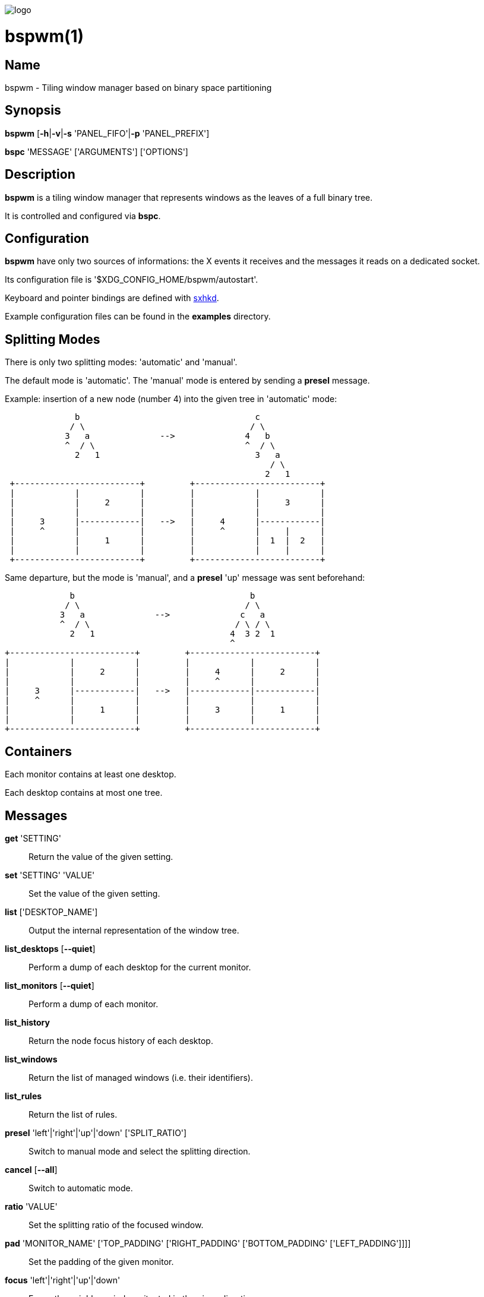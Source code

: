image:https://github.com/baskerville/bspwm/raw/master/logo/bspwm-logo.png[logo]

:man source:   Bspwm
:man version:  {revnumber}
:man manual:   Bspwm Manual

bspwm(1)
========

Name
----

bspwm - Tiling window manager based on binary space partitioning

Synopsis
--------

*bspwm* [*-h*|*-v*|*-s* 'PANEL_FIFO'|*-p* 'PANEL_PREFIX']

*bspc* 'MESSAGE' ['ARGUMENTS'] ['OPTIONS']

Description
-----------

*bspwm* is a tiling window manager that represents windows as the leaves of a full binary tree.

It is controlled and configured via *bspc*.

Configuration
-------------

*bspwm* have only two sources of informations: the X events it receives and the messages it reads on a dedicated socket.

Its configuration file is '$XDG_CONFIG_HOME/bspwm/autostart'.

Keyboard and pointer bindings are defined with https://github.com/baskerville/sxhkd[sxhkd].

Example configuration files can be found in the *examples* directory.

Splitting Modes
---------------

There is only two splitting modes: 'automatic' and 'manual'.

The default mode is 'automatic'. The 'manual' mode is entered by sending a *presel* message.

Example: insertion of a new node (number 4) into the given tree in 'automatic' mode:

----
              b                                   c
             / \                                 / \
            3   a              -->              4   b
            ^  / \                              ^  / \
              2   1                               3   a
                                                     / \
                                                    2   1
 +-------------------------+         +-------------------------+
 |            |            |         |            |            |
 |            |     2      |         |            |     3      |
 |            |            |         |            |            |
 |     3      |------------|   -->   |     4      |------------|
 |     ^      |            |         |     ^      |     |      |
 |            |     1      |         |            |  1  |  2   |
 |            |            |         |            |     |      |
 +-------------------------+         +-------------------------+
----

Same departure, but the mode is 'manual', and a *presel* 'up' message was sent beforehand:

----
             b                                   b
            / \                                 / \
           3   a              -->              c   a
           ^  / \                             / \ / \
             2   1                           4  3 2  1
                                             ^
+-------------------------+         +-------------------------+
|            |            |         |            |            |
|            |     2      |         |     4      |     2      |
|            |            |         |     ^      |            |
|     3      |------------|   -->   |------------|------------|
|     ^      |            |         |            |            |
|            |     1      |         |     3      |     1      |
|            |            |         |            |            |
+-------------------------+         +-------------------------+
----

Containers
----------

Each monitor contains at least one desktop.

Each desktop contains at most one tree.

Messages
--------


*get* 'SETTING'::
    Return the value of the given setting.

*set* 'SETTING' 'VALUE'::
    Set the value of the given setting.

*list* ['DESKTOP_NAME']::
    Output the internal representation of the window tree.

*list_desktops* [*--quiet*]::
    Perform a dump of each desktop for the current monitor.

*list_monitors* [*--quiet*]::
    Perform a dump of each monitor.

*list_history*::
    Return the node focus history of each desktop.

*list_windows*::
    Return the list of managed windows (i.e. their identifiers).

*list_rules*::
    Return the list of rules.

*presel* 'left'|'right'|'up'|'down' ['SPLIT_RATIO']::
    Switch to manual mode and select the splitting direction.

*cancel* [*--all*]::
    Switch to automatic mode.

*ratio* 'VALUE'::
    Set the splitting ratio of the focused window.

*pad* 'MONITOR_NAME' ['TOP_PADDING' ['RIGHT_PADDING' ['BOTTOM_PADDING' ['LEFT_PADDING']]]]::
    Set the padding of the given monitor.

*focus* 'left'|'right'|'up'|'down'::
    Focus the neighbor window situated in the given direction.

*shift* 'left'|'right'|'up'|'down'::
    Exchange the current window with the given neighbor.

*swap* [*--keep-focus*]::
    Swap the focused window with the last focused window.

*push* 'left'|'right'|'up'|'down'::
    Push the fence located in the given direction.

*pull* 'left'|'right'|'up'|'down'::
    Pull the fence located in the given direction.

*fence_ratio* 'left'|'right'|'up'|'down' 'RATIO'::
    Set the splitting ratio of the fence located in the given direction.

*cycle* 'next'|'prev' [*--skip-floating*|*--skip-tiled*|*--skip-class-equal*|*--skip-class-differ*]::
    Focus the next or previous window matching the given constraints.

*nearest* 'older'|'newer' [*--skip-floating*|*--skip-tiled*|*--skip-class-equal*|*--skip-class-differ*]::
    Focus the nearest window matching the given constraints.

*biggest*::
    Return the ID of the biggest tiled window.

*circulate* 'forward'|'backward'::
    Circulate the leaves in the given direction.

*grab_pointer* 'focus'|'move'|'resize_side'|'resize_corner'::
    Begin the specified pointer action.

*track_pointer* 'ROOT_X' 'ROOT_Y'::
    Pass the pointer root coordinates for the current pointer action.

*toggle_fullscreen*::
    Toggle the fullscreen state of the current window.

*toggle_floating*::
    Toggle the floating state of the current window.

*toggle_locked*::
    Toggle the locked state of the current window (locked windows will not respond to the *close* message).

*toggle_visibility*::
    Toggle the visibility of all the managed windows.

*close*::
    Close the focused window.

*kill*::
    Kill the focused window.

*send_to* 'DESKTOP_NAME' [*--follow*]::
    Send the focused window to the given desktop.

*drop_to* 'next'|'prev' [*--follow*]::
    Send the focused window to the next or previous desktop.

*send_to_monitor* 'MONITOR_NAME' [*--follow*]::
    Send the focused window to the given monitor.

*drop_to_monitor* 'next'|'prev' [*--follow*]::
    Send the focused window to the next or previous monitor.

*use* 'DESKTOP_NAME'::
    Select the given desktop.

*use_monitor* 'MONITOR_NAME'::
    Select the given monitor.

*focus_monitor* 'left'|'right'|'up'|'down'::
    Focus the nearest monitor in the given direction.

*alternate*::
    Alternate between the current and the last focused window.

*alternate_desktop*::
    Alternate between the current and the last focused desktop.

*alternate_monitor*::
    Alternate between the current and the last focused monitor.

*add* 'DESKTOP_NAME' ...::
    Make new desktops with the given names.

*add_in* 'MONITOR_NAME' 'DESKTOP_NAME' ...::
    Make new desktops with the given names in the given monitor.

*rename_monitor* 'CURRENT_NAME' 'NEW_NAME'::
    Rename the monitor named 'CURRENT_NAME' to 'NEW_NAME'.

*rename* 'CURRENT_NAME' 'NEW_NAME'::
    Rename the desktop named 'CURRENT_NAME' to 'NEW_NAME'.

*remove_desktop* 'DESKTOP_NAME' ...::
    Remove the given desktops.

*send_desktop_to* 'MONITOR_NAME' [*--follow*]::
    Send the current desktop to the given monitor.

*cycle_monitor* 'next'|'prev'::
    Select the next or previous monitor.

*cycle_desktop* 'next'|'prev' [*--skip-free*|*--skip-occupied*]::
    Select the next or previous desktop.

*layout* 'monocle'|'tiled' ['DESKTOP_NAME' ...]::
    Set the layout of the given desktops (current if none given).

*cycle_layout*::
    Cycle the layout of the current desktop.

*rotate* 'clockwise'|'counter_clockwise'|'full_cycle'::
    Rotate the window tree.

*flip* 'horizontal'|'vertical'::
    Flip the window tree.

*balance*::
    Adjust the split ratios so that all windows occupy the same area.

*rule* 'PATTERN' ['DESKTOP_NAME'] ['floating'] ['follow']::
    Create a new rule ('PATTERN' must match the class or instance name).

*remove_rule* 'UID' ...::
    Remove the rules with the given 'UIDs'.

*put_status*::
    Output the current state to the panel fifo.

*adopt_orphans*::
    Manage all the unmanaged windows remaining from a previous session.

*restore_layout* 'FILE_PATH'::
    Restore the layout of each desktop from the content of 'FILE_PATH'.

*restore_history* 'FILE_PATH'::
    Restore the history of each desktop from the content of 'FILE_PATH'.

*quit* ['EXIT_STATUS']::
    Quit.

Settings
--------
Colors are either http://en.wikipedia.org/wiki/X11_color_names[X color names] or '#RRGGBB', booleans are 'true' or 'false'.

All the boolean settings are 'false' by default.


'focused_border_color'::
    Color of the border of a focused window of a focused monitor.

'active_border_color'::
    Color of the border of a focused window of an unfocused monitor.

'normal_border_color'::
    Color of the border of an unfocused window.

'presel_border_color'::
    Color of the *presel* message feedback.

'focused_locked_border_color'::
    Color of the border of a focused locked window of a focused monitor.

'active_locked_border_color'::
    Color of the border of a focused locked window of an unfocused monitor.

'normal_locked_border_color'::
    Color of the border of an unfocused locked window.

'urgent_border_color'::
    Color of the border of an urgent window.

'border_width'::
    Window border width.

'window_gap'::
    Value of the gap that separates windows.

'split_ratio'::
    Default split ratio.

'top_padding'::
'right_padding'::
'bottom_padding'::
'left_padding'::
    Padding space added at the sides of the current monitor.

'wm_name'::
    The value that shall be used for the '_NET_WM_NAME' property of the root window.

'borderless_monocle'::
    Remove borders for tiled windows in monocle mode.

'gapless_monocle'::
    Remove gaps for tiled windows in monocle mode.

'focus_follows_pointer'::
    Focus the window under the pointer.

'pointer_follows_monitor'::
    When focusing a monitor, put the pointer at its center.

'monitor_focus_fallback'::
    If the focus message fails, try to focus the nearest monitor in the same direction.

'adaptative_raise'::
    Prevent floating windows from being raised when they might cover other floating windows.

'apply_shadow_property'::
    Enable shadows for floating windows via the '_COMPTON_SHADOW' property.

'auto_alternate'::
    Interpret two consecutive identical *use* messages as an *alternate* message.

'auto_cancel'::
    Interpret two consecutive identical *presel* messages as a *cancel* message.

'focus_by_distance'::
    Use window or leaf distance for focus movement.

'history_aware_focus'::
    Give priority to the focus history when focusing nodes.

Environment Variables
---------------------

'BSPWM_SOCKET'::
  The path of the socket used for the communication between *bspc* and *bspwm*.

Panels
------

* Any EWMH compliant panel (e.g.: 'tint2', 'bmpanel2', etc.).
* A custom panel if the '-s' flag is used (have a look at the files in 'examples/panel').

Key Features
------------

* Configured and controlled through messages.
* Multiple monitors support (via 'RandR').
* EWMH support (*tint2* works).
* Automatic and manual modes.

Contributors
------------

* Steven Allen <steven at stebalien.com>
* Thomas Adam <thomas at xteddy.org>
* Ivan Kanakarakis <ivan.kanak at gmail.com>

Author
------

Bastien Dejean <baskerville at lavabit.com>

Mailing List
------------

bspwm at librelist.com

////
vim: set ft=asciidoc:
////
